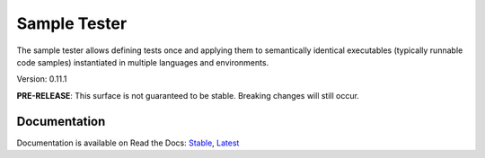 Sample Tester
=============

The sample tester allows defining tests once and applying them to
semantically identical executables (typically runnable code samples)
instantiated in multiple languages and environments.

Version: 0.11.1

**PRE-RELEASE**: This surface is not guaranteed to be stable. Breaking changes will still occur.

Documentation
-------------
Documentation is available on Read the Docs:
`Stable <https://sample-tester.readthedocs.io/en/stable/>`_,
`Latest <https://sample-tester.readthedocs.io/en/latest/>`_
